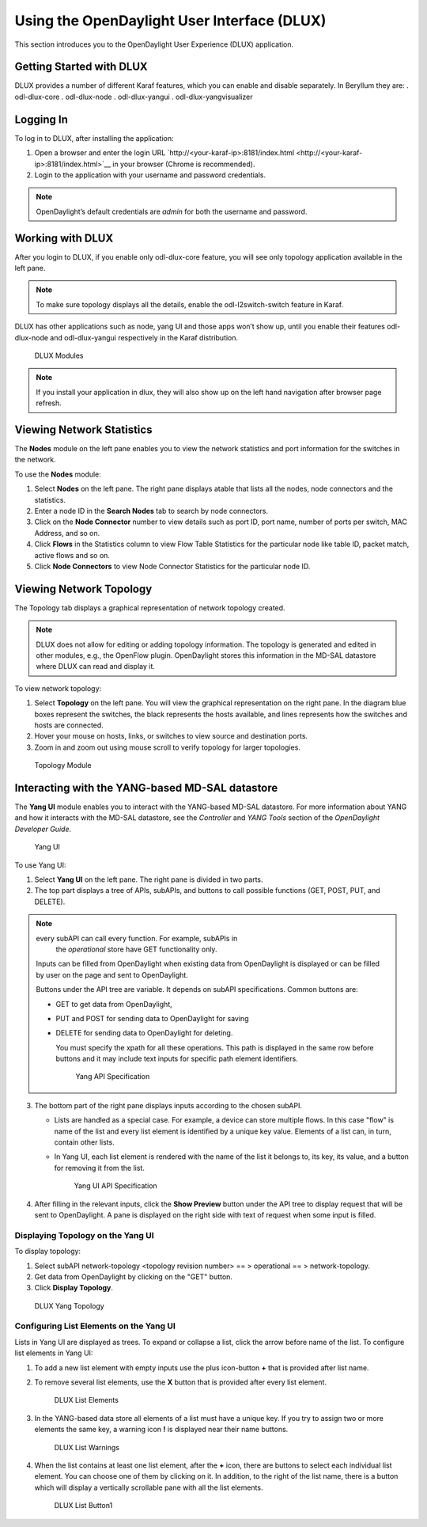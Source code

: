 Using the OpenDaylight User Interface (DLUX)
============================================

This section introduces you to the OpenDaylight User Experience (DLUX)
application.

Getting Started with DLUX
-------------------------

DLUX provides a number of different Karaf features, which you can enable
and disable separately. In Beryllum they are: . odl-dlux-core .
odl-dlux-node . odl-dlux-yangui . odl-dlux-yangvisualizer

Logging In
----------

To log in to DLUX, after installing the application:

1. Open a browser and enter the login URL
   `http://<your-karaf-ip>:8181/index.html <http://<your-karaf-ip>:8181/index.html>`__
   in your browser (Chrome is recommended).

2. Login to the application with your username and password credentials.

.. note::

    OpenDaylight’s default credentials are *admin* for both the username
    and password.

Working with DLUX
-----------------

After you login to DLUX, if you enable only odl-dlux-core feature, you
will see only topology application available in the left pane.

.. note::

    To make sure topology displays all the details, enable the
    odl-l2switch-switch feature in Karaf.

DLUX has other applications such as node, yang UI and those apps won’t
show up, until you enable their features odl-dlux-node and
odl-dlux-yangui respectively in the Karaf distribution.

.. figure:: ./images/dlux-login.png
   :alt: DLUX Modules

   DLUX Modules

.. note::

    If you install your application in dlux, they will also show up on
    the left hand navigation after browser page refresh.

Viewing Network Statistics
--------------------------

The **Nodes** module on the left pane enables you to view the network
statistics and port information for the switches in the network.

To use the **Nodes** module:

1. Select **Nodes** on the left pane. The right pane displays atable
   that lists all the nodes, node connectors and the statistics.

2. Enter a node ID in the **Search Nodes** tab to search by node
   connectors.

3. Click on the **Node Connector** number to view details such as port
   ID, port name, number of ports per switch, MAC Address, and so on.

4. Click **Flows** in the Statistics column to view Flow Table
   Statistics for the particular node like table ID, packet match,
   active flows and so on.

5. Click **Node Connectors** to view Node Connector Statistics for the
   particular node ID.

Viewing Network Topology
------------------------

The Topology tab displays a graphical representation of network topology
created.

.. note::

    DLUX does not allow for editing or adding topology information. The
    topology is generated and edited in other modules, e.g., the
    OpenFlow plugin. OpenDaylight stores this information in the MD-SAL
    datastore where DLUX can read and display it.

To view network topology:

1. Select **Topology** on the left pane. You will view the graphical
   representation on the right pane. In the diagram blue boxes represent
   the switches, the black represents the hosts available, and lines
   represents how the switches and hosts are connected.

2. Hover your mouse on hosts, links, or switches to view source and
   destination ports.

3. Zoom in and zoom out using mouse scroll to verify topology for larger
   topologies.

.. figure:: ./images/dlux-topology.png
   :alt: Topology Module

   Topology Module

Interacting with the YANG-based MD-SAL datastore
------------------------------------------------

The **Yang UI** module enables you to interact with the YANG-based
MD-SAL datastore. For more information about YANG and how it interacts
with the MD-SAL datastore, see the *Controller* and *YANG Tools* section
of the *OpenDaylight Developer Guide*.

.. figure:: ./images/dlux-yang-ui-screen.png
   :alt: Yang UI

   Yang UI

To use Yang UI:

1. Select **Yang UI** on the left pane. The right pane is divided in two
   parts.

2. The top part displays a tree of APIs, subAPIs, and buttons to call
   possible functions (GET, POST, PUT, and DELETE).

   .. note::

.. note:: every subAPI can call every function. For example, subAPIs in
       the *operational* store have GET functionality only.

   Inputs can be filled from OpenDaylight when existing data from
   OpenDaylight is displayed or can be filled by user on the page and
   sent to OpenDaylight.

   Buttons under the API tree are variable. It depends on subAPI
   specifications. Common buttons are:

   -  GET to get data from OpenDaylight,

   -  PUT and POST for sending data to OpenDaylight for saving

   -  DELETE for sending data to OpenDaylight for deleting.

      You must specify the xpath for all these operations. This path is
      displayed in the same row before buttons and it may include text
      inputs for specific path element identifiers.

      .. figure:: ./images/dlux-yang-api-specification.png
         :alt: Yang API Specification

         Yang API Specification

3. The bottom part of the right pane displays inputs according to the
   chosen subAPI.

   -  Lists are handled as a special case. For example, a device can
      store multiple flows. In this case "flow" is name of the list and
      every list element is identified by a unique key value. Elements
      of a list can, in turn, contain other lists.

   -  In Yang UI, each list element is rendered with the name of the
      list it belongs to, its key, its value, and a button for removing
      it from the list.

      .. figure:: ./images/dlux-yang-sub-api-screen.png
         :alt: Yang UI API Specification

         Yang UI API Specification

4. After filling in the relevant inputs, click the **Show Preview**
   button under the API tree to display request that will be sent to
   OpenDaylight. A pane is displayed on the right side with text of
   request when some input is filled.

Displaying Topology on the **Yang UI**
~~~~~~~~~~~~~~~~~~~~~~~~~~~~~~~~~~~~~~

To display topology:

1. Select subAPI network-topology <topology revision number> == >
   operational == > network-topology.

2. Get data from OpenDaylight by clicking on the "GET" button.

3. Click **Display Topology**.

.. figure:: ./images/dlux-yang-topology.png
   :alt: DLUX Yang Topology

   DLUX Yang Topology

Configuring List Elements on the **Yang UI**
~~~~~~~~~~~~~~~~~~~~~~~~~~~~~~~~~~~~~~~~~~~~

Lists in Yang UI are displayed as trees. To expand or collapse a list,
click the arrow before name of the list. To configure list elements in
Yang UI:

1. To add a new list element with empty inputs use the plus icon-button
   **+** that is provided after list name.

2. To remove several list elements, use the **X** button that is
   provided after every list element.

   .. figure:: ./images/dlux-yang-list-elements.png
      :alt: DLUX List Elements

      DLUX List Elements

3. In the YANG-based data store all elements of a list must have a
   unique key. If you try to assign two or more elements the same key, a
   warning icon **!** is displayed near their name buttons.

   .. figure:: ./images/dlux-yang-list-warning.png
      :alt: DLUX List Warnings

      DLUX List Warnings

4. When the list contains at least one list element, after the **+**
   icon, there are buttons to select each individual list element. You
   can choose one of them by clicking on it. In addition, to the right
   of the list name, there is a button which will display a vertically
   scrollable pane with all the list elements.

   .. figure:: ./images/dlux-yang-list-button1.png
      :alt: DLUX List Button1

      DLUX List Button1

